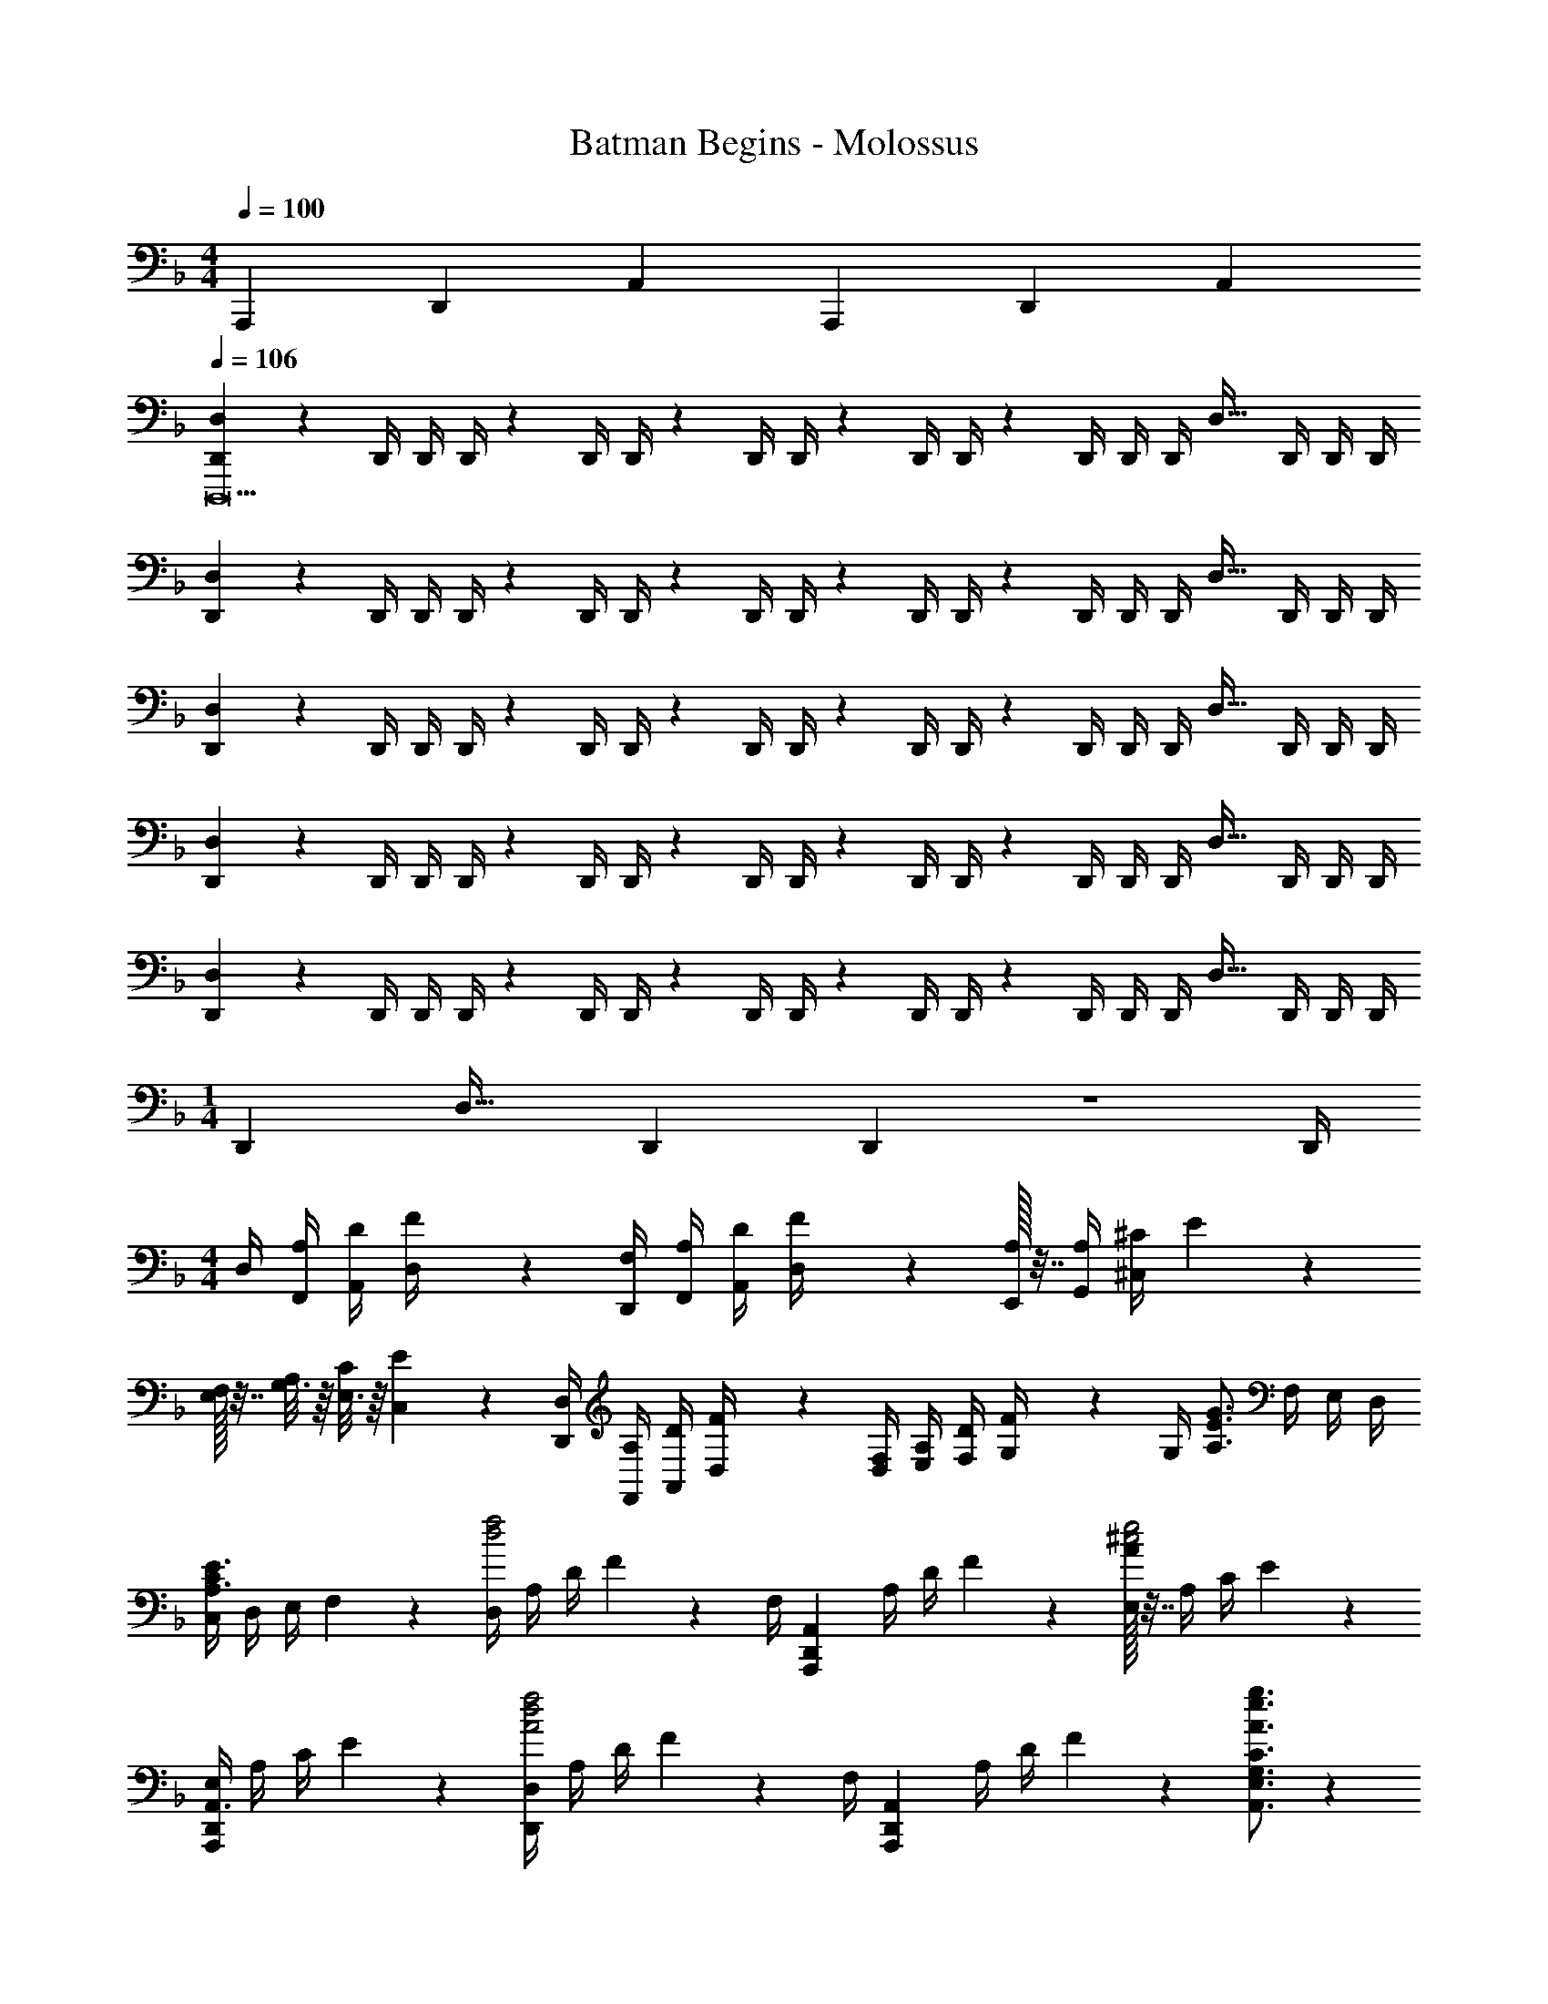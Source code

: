 X: 1
T: Batman Begins - Molossus
Z: ABC Generated by Starbound Composer
L: 1/4
M: 4/4
Q: 1/4=100
K: F
A,,,/6 D,,/6 A,,/6 A,,,/6 D,,/6 A,,/6 
Q: 1/4=106
[D,,2/7D,29/28D,,,21] z/168 [z41/168D,,/4] [z61/252D,,/4] D,,/4 z/288 D,,/4 D,,/4 z/224 [z61/252D,,/4] D,,/4 z/126 [z61/252D,,/4] D,,/4 z/126 [z3/14D,,/4] D,,/4 [z/28D,,/4] [z3/14D,31/32] D,,/4 D,,/4 D,,/4 
[D,,2/7D,29/28] z/168 [z41/168D,,/4] [z61/252D,,/4] D,,/4 z/288 D,,/4 D,,/4 z/224 [z61/252D,,/4] D,,/4 z/126 [z61/252D,,/4] D,,/4 z/126 [z3/14D,,/4] D,,/4 [z/28D,,/4] [z3/14D,31/32] D,,/4 D,,/4 D,,/4 
[D,,2/7D,29/28] z/168 [z41/168D,,/4] [z61/252D,,/4] D,,/4 z/288 D,,/4 D,,/4 z/224 [z61/252D,,/4] D,,/4 z/126 [z61/252D,,/4] D,,/4 z/126 [z3/14D,,/4] D,,/4 [z/28D,,/4] [z3/14D,31/32] D,,/4 D,,/4 D,,/4 
[D,,2/7D,29/28] z/168 [z41/168D,,/4] [z61/252D,,/4] D,,/4 z/288 D,,/4 D,,/4 z/224 [z61/252D,,/4] D,,/4 z/126 [z61/252D,,/4] D,,/4 z/126 [z3/14D,,/4] D,,/4 [z/28D,,/4] [z3/14D,31/32] D,,/4 D,,/4 D,,/4 
[D,,2/7D,29/28] z/168 [z41/168D,,/4] [z61/252D,,/4] D,,/4 z/288 D,,/4 D,,/4 z/224 [z61/252D,,/4] D,,/4 z/126 [z61/252D,,/4] D,,/4 z/126 [z3/14D,,/4] D,,/4 [z/28D,,/4] [z3/14D,31/32] D,,/4 D,,/4 D,,/4 
M: 1/4
[z/28D,,5/18] [z55/224D,31/32] [z7/32D,,2/9] D,,2/9 z/36 D,,/4 
M: 4/4
D,/4 [A,/4F,,/4] [D/4A,,/4] [F2/9D,/4] z/36 [F,/4D,,/4] [A,/4F,,/4] [D/4A,,/4] [F2/9D,/4] z/36 [A,/32E,,/4] z7/32 [A,/4G,,/4] [^C/4^C,/4] E2/9 z/36 
[E,/32F,/5] z7/32 [G,3/16A,/4] z/16 [E,3/16C/4] z/16 [C,/5E2/9] z/20 [D,,/4D,/4] [A,/4F,,/4] [D/4A,,/4] [F2/9D,/4] z/36 [F,/4D,/4] [A,/4E,/4] [D/4F,/4] [F2/9G,/4] z/36 [z/28G,/4] [z3/14G3/4A,3/4E3/4] F,/4 E,/4 D,/4 
[C,/4C19/28E3/4A,3/4] D,/4 E,/4 F,2/9 z/36 [D,/4d2f2] A,/4 D/4 F2/9 z/36 [z/32F,/4] [z7/32A,,,19/20D,,19/20A,,19/20] A,/4 D/4 F2/9 z/36 [A/32E,/4^c2e2] z7/32 A,/4 C/4 E2/9 z/36 
[E,/4A,,,19/28D,,19/28A,,3/4] A,/4 C/4 E2/9 z/36 [D,,/4D,/4A2d2f2] A,/4 D/4 F2/9 z/36 [z/32F,/4] [z7/32A,,,19/20D,,19/20A,,19/20] A,/4 D/4 F2/9 z4/63 [A3/4e3/4g3/4A,,3/4E,3/4G,3/4C3/4] z3/14 
[c19/28A,,,19/28E,,19/28A,,19/28E3/4A3/4e3/4] z9/28 [D,,/4D47/24d47/24A2] F,,/4 A,,/4 D,2/9 z/36 D,,/4 F,,/4 A,,/4 D,2/9 z/36 [z/28D,,/4] [z3/14=C23/12A23/12=c23/12] F,,/4 A,,/4 D,2/9 z/36 
D,,/4 F,,/4 A,,/4 D,2/9 z/36 [D,,/4A,47/24E47/24A47/24] F,,/4 A,,/4 D,2/9 z/36 D,,/4 F,,/4 A,,/4 D,2/9 z/36 [z/28D,,/4] [z3/14B,23/12F23/12B23/12] F,,/4 A,,/4 D,2/9 z/36 
D,,/4 F,,/4 A,,/4 D,2/9 z/36 [D,,/4C47/24G47/24c47/24] F,,/4 A,,/4 D,2/9 z/36 D,,/4 F,,/4 A,,/4 D,2/9 z/36 [z/28D,,/4] [z3/14G,23/12D23/12G23/12] F,,/4 A,,/4 D,2/9 z/36 
D,,/4 F,,/4 A,,/4 D,2/9 z/36 [D,,/4D33/16d33/16] F,,/4 A,,/4 D,2/9 z/36 D,,/4 F,,/4 A,,/4 D,2/9 z/36 [z/28A,,,/4] [z3/14G17/9B17/9] E,,/4 A,,/4 A,,/4 
E,/4 E/4 A/4 e3/20 z/10 [A,/4D/4D,/4D,,3] [F,/4A,/4A,,/4] [F,/4A,/4D,/4] [A,/4D/4A,,/4] [A,/4D/4D,/4] [F,/4A,/4A,,/4] [F,/4A,/4D,/4] [A,/4D/4A,,/4] [A,/4D/4D,/4] [F,/4A,/4A,,/4] [F,/4A,/4D,/4] [A,/4D/4A,,/4] 
[A,/4D/4D,/4D,,] [^C/4A,,/4] [D/4D,/4] [E/4A,,/4] [D/4F/4D,/4D,,3] [A,/4E/4A,,/4] [A,/4E/4D,/4] [D/4F/4A,,/4] [D/4F/4D,/4] [A,/4E/4A,,/4] [A,/4E/4D,/4] [D/4F/4A,,/4] [D/4F/4D,/4] [A,/4E/4A,,/4] [A,/4E/4D,/4] [D/4F/4A,,/4] 
[D/4F/4D,/4D,,] [E/4A,,/4] [F/4D,/4] [G/4A,,/4] [F/4A/4D,/4D,,3] [E/4G/4A,,/4] [E/4G/4A,,/4] [F/4A/4D,/4] [F/4A/4D,/4] [E/4G/4A,,/4] [E/4G/4A,,/4] [F/4A/4D,/4] [F/4A/4D,/4] [E/4G/4A,,/4] [E/4G/4A,,/4] [F/4A/4D,/4] 
[F/4A/4D,/4D,,] [E/4G/4A,,/4] [F/4A/4A,,/4] [G/4B/4D,/4] [F/4A/4D,/4D,,3] [E/4G/4A,,/4] [E/4G/4A,,/4] [F/4A/4D,/4] [F/4A/4D,/4] [E/4G/4A,,/4] [E/4G/4A,,/4] [F/4A/4D,/4] [F/4A/4D,/4] [E/4G/4A,,/4] [E/4G/4A,,/4] [F/4A/4D,/4] 
[F/4A/4D,/4D,,] [E/4G/4A,,/4] [F/4A/4A,,/4] [G/4B/4D,/4] [D,,/4F3d3D,,,19/5] F,,/4 A,,/4 D,2/9 z/36 [D,,/4F,A,] F,,/4 A,,/4 D,2/9 z/36 [D,,/4DF,A,] F,,/4 A,,/4 D,2/9 z/36 
[A,,,/4DFA] D,,/4 F,,/4 A,,2/9 z/36 [z/4F,,19/20A2d2f2a2] A,,/4 D,/4 F,2/9 z/36 [z/4F,,19/20A,DF] A,,/4 D,/4 F,2/9 z/36 [z/4D,,19/20A2d2] F,,/4 A,,/4 D,2/9 z/36 
[z/4D,,19/20FA,D] F,,/4 A,,/4 D,2/9 z/36 [z/4G,,19/20G3B3d3g3] B,,/4 D,/4 G,2/9 z/36 [z/4G,,19/20B,] B,,/4 D,/4 G,2/9 z/36 [z/4G,,19/20B,D] B,,/4 D,/4 G,2/9 z/36 
[z/4G,,19/20DGB] B,,/4 E,/4 G,2/9 z/36 [A,/4^C,,19/20] [E,/4E,,/4] [A,/4A,,/4] [C,2/9C/4] z/36 [E/4C,,19/20] [C/4E,,/4] [E/4A,,/4] [A3/20C,2/9] z/10 [z/4E,,19/20g2] [^c/4A,,/4] [B/4C,/4] [E,2/9G/4] z/36 
[E/4E,,19/20] [C/4A,,/4] [G,/4C,/4] E,2/9 z/36 [z/4F,,19/20d2f2a2] [F,/4A,,/4] [A,/4D,/4] [F,2/9D/4] z/36 [A,/4F,,19/20] [D/4A,,/4] [F/4D,/4] [A2/9F,2/9] z/36 [z/4F,,19/20d] [D/4A,,/4] [F/4D,/4] [A2/9F,2/9] z/36 
[z/4e19/20E,,19/20] [E/4A,,/4] [A/4D,/4] [d/5E,2/9] z/20 [z/4D,,31/32D,31/32f] F/4 B/4 d2/9 z17/288 [z7/32B,,,B,,] F/4 B/4 d2/9 z/36 [z/28b] [z3/14B,,,13/14B,,13/14] B/4 d/4 f2/9 z/36 
[z/4A,,,13/14A,,13/14a] A/4 d/4 f2/9 z/36 [G,,/4G3B3g3G,,,19/5] B,,/4 D,/4 G,2/9 z/36 G,,/4 B,,/4 D,/4 G,2/9 z/36 G,,/4 B,,/4 D,/4 G,2/9 z/36 
[G,,/4B,DB] B,,/4 D,/4 G,2/9 z/36 A,,/4 C,/4 E,/4 A,/4 E,/4 A,/4 C/4 E2/9 z/36 E,/4 A,/4 C/4 E/4 
A,/4 C/4 E/4 A2/9 z/36 [A,,/4D,/4D,,/4D8D,,,8] A,,/4 [A,,/32A,,/4] z7/32 [A,,/4D,/4] [A,,/32D,/4D,,/4] z7/32 A,,/4 [A,,/32A,,/4] z7/32 [A,,/4D,/4] [A,,/32D,/4D,,/4] z7/32 A,,/4 [A,,/32A,,/4] z7/32 [A,,/4D,/4] 
[A,,/32D,/4D,,/4] z7/32 [C,/4A,,/4] [D,/4A,,/4] [E,/4A,,/4] [D,/4F,/4D,,/4] [E,/4A,,/4] [E,/4A,,/2] [D,/4F,/4] [D,/4F,/4D,,/4] [E,/4A,,/4] [E,/4A,,/2] [D,/4F,/4] [D,/4F,/4D,,/4] [E,/4A,,/4] [E,/4A,,/2] [D,/4F,/4] 
[D,/4F,/4D,,/4] [E,/4A,,/4] [F,/4A,,/4] [G,/4A,,/4] [F,/4A,/4D,,/4] [E,/4G,/4A,,/4] [E,/4G,/4A,,/2] [F,/4A,/4] [F,/4A,/4D,,/4] [E,/4G,/4A,,/4] [E,/4G,/4A,,/2] [F,/4A,/4] [F,/4A,/4D,,/4] [E,/4G,/4A,,/4] [E,/4G,/4A,,/2] [F,/4A,/4] 
[F,/4A,/4D,,/4] [E,/4G,/4A,,/4] [E,/4G,/4A,,/2] [F,/4A,/4] [F,/4A,/4D,,/2] [E,/4G,/4] [E,/4G,/4] [F,/4A,/4] [F,/4A,/4D,,/4] [E,/4G,/4D,,/4] [E,/4G,/4] [F,/4A,/4] [F,/4A,/4D,,/2] [E,/4G,/4] [E,/4G,/4] [F,/4A,/4] 
[F,/4A,/4D,,/4] [E,/4G,/4D,,/4] [E,/4G,/4] [F,/4A,/4] [A,/4D/2A,,/2] D,/4 F,/4 A,/4 [D/4A,/4A,,/4D,/4] [D2/9A,,/4D,/4A,/4] z/36 F,/4 A,2/9 z/36 [A,/4D/2A,,/2] D,/4 F,/4 A,/4 
[D/4A,/4A,,/4D,/4] [D2/9A,,/4D,/4A,/4] z/36 F,/4 A,2/9 z/36 [A,/4D/2A,,/2] D,/4 F,/4 A,/4 [D/4A,/4A,,/4D,/4] [D2/9A,,/4D,/4A,/4] z/36 F,/4 A,2/9 z/36 [A,/4D/2A,,/2] D,/4 F,/4 A,/4 
[D/4A,/4A,,/4D,/4] [A,,/4D,/4A,/4] [D/32F4/9] z15/32 [A,/4D/2A,,/2] D,/4 F,/4 A,/4 [D/4A,/4A,,/4D,/4] [D2/9A,,/4D,/4A,/4] z/36 F,/4 A,2/9 z/36 [A,/4D/2A,,/2] D,/4 F,/4 A,/4 
[D/4A,/4A,,/4D,/4] [D2/9A,,/4D,/4A,/4] z/36 F,/4 A,2/9 z/36 [D/4D,,8A,,8] D,/4 F,/4 A,/4 D/4 D,/4 F,/4 A,/4 D/4 D,/4 F,/4 A,/4 
D/4 D,/4 F,/4 A,/4 D/4 D,/4 F,/4 A,/4 D/4 D,/4 F,/4 A,/4 D/4 D,/4 F,/4 A,/4 
D/4 D,/4 F,/4 A,/4 [D/4D,,8B,,8] D,/4 F,/4 B,/4 D/4 D,/4 F,/4 B,/4 D/4 D,/4 F,/4 B,/4 
D/4 D,/4 F,/4 B,/4 D/4 D,/4 F,/4 B,/4 D/4 D,/4 F,/4 B,/4 D/4 D,/4 F,/4 B,/4 
D/4 D,/4 F,/4 B,/4 [A,,/4D2E2A63/16A,,,63/16d4] D,/4 E,/4 A,2/9 z/36 A,,/4 D,/4 E,/4 A,2/9 z/36 [z/28A,,/4] [z3/14D63/32F63/32] D,/4 F,/4 A,2/9 z/36 
A,,/4 D,/4 F,/4 A,2/9 z/36 [B,,/4D2F2B63/16B,,,63/16d4] D,/4 F,/4 B,2/9 z/36 B,,/4 D,/4 F,/4 B,2/9 z/36 [z/28B,,/4] [z3/14D23/12G63/32] D,/4 G,/4 B,2/9 z/36 
B,,/4 D,/4 G,/4 B,3/16 z/16 [=C,/4F2G2=c63/16=C,,63/16f4] F,/4 G,/4 =C2/9 z/36 C,/4 F,/4 G,/4 C2/9 z/36 [z/28C,/4] [z3/14F63/32^G63/32] F,/4 ^G,/4 C2/9 z/36 
C,/4 F,/4 G,/4 C2/9 z/36 [^C,/4F2G2^c63/16^C,,63/16f4] F,/4 G,/4 ^C2/9 z/36 C,/4 F,/4 G,/4 C2/9 z/36 [z/28C,/4] [z3/14F23/12B63/32] F,/4 B,/4 C2/9 z/36 
C,/4 F,/4 B,/4 C3/16 z/16 [_E,,/4_E,/4_E31/32=G31/32_e31/32B29/28] B,,,/4 E,,/4 G,,/4 [z/32B,,/4] [z7/32B,13/14B13/14E^F] B,,,/4 E,,/4 ^F,,/4 [z/28F,/4] [z3/14E13/14f13/14B] =F,,/4 B,,/4 C,/4 
[E,/4E13/14e13/14FB] E,,/4 ^F,,/4 B,,/4 [=B,,E,^F,=B,] [F/32=B/32e/32^f/32B,,E,F,B,] z31/32 [^GB^gB,,E,G,B,] 
[GBgB,,E,G,B,] [=F,2/7D,,2/7D,,,16] z/168 [z41/168D,,/4F,/2] [z61/252D,,/4] [F,/4D,,/4] z/288 [F,/4D,,/4] [D,,/4F,/2] z/224 [z61/252D,,/4] [F,/4D,,/4] z/126 [z61/252F,/4D,,/4] [D,,/4F,/2] z/126 [z3/14D,,/4] [F,/4D,,/4] 
[F,/4D,,/4] [D,,/4F,/2] D,,/4 [F,/4D,,/4] [F,2/7D,,2/7] z/168 [z41/168D,,/4F,/2] [z61/252D,,/4] [F,/4D,,/4] z/288 [F,/4D,,/4] [D,,/4F,/2] z/224 [z61/252D,,/4] [F,/4D,,/4] z/126 [z61/252F,/4D,,/4] [D,,/4F,/2] z/126 [z3/14D,,/4] [F,/4D,,/4] 
[F,/4D,,/4] [D,,/4F,/2] D,,/4 [F,/4D,,/4] [F,2/7D,,2/7] z/168 [z41/168D,,/4F,/2] [z61/252D,,/4] [F,/4D,,/4] z/288 [F,/4D,,/4] [D,,/4F,/2] z/224 [z61/252D,,/4] [F,/4D,,/4] z/126 [z61/252F,/4D,,/4] [D,,/4F,/2] z/126 [z3/14D,,/4] [F,/4D,,/4] 
[F,/4D,,/4] [D,,/4F,/2] D,,/4 [F,/4D,,/4] [F,2/7D,,2/7] z/168 [z41/168D,,/4F,/2] [z61/252D,,/4] [F,/4D,,/4] z/288 [F,/4D,,/4] [D,,/4F,/2] z/224 [z61/252D,,/4] [F,/4D,,/4] z/126 [z61/252F,/4D,,/4] [D,,/4F,/2] z/126 [z3/14D,,/4] [F,/4D,,/4] 
[F,/4D,,/4] [D,,/4F,/2] D,,/4 [F,/4D,,/4] [F,2/7D,,2/7D,,,16] z/168 [z41/168D,,/4F,/2] [z61/252D,,/4] [F,/4D,,/4] z/288 [F,/4D,,/4] [D,,/4F,/2] z/224 [z61/252D,,/4] [F,/4D,,/4] z/126 [z61/252F,/4D,,/4] [D,,/4F,/2] z/126 [z3/14D,,/4] [F,/4D,,/4] 
[F,/4D,,/4] [D,,/4F,/2] D,,/4 [F,/4D,,/4] [F,2/7D,,2/7] z/168 [z41/168D,,/4F,/2] [z61/252D,,/4] [F,/4D,,/4] z/288 [F,/4D,,/4] [D,,/4F,/2] z/224 [z61/252D,,/4] [F,/4D,,/4] z/126 [z61/252F,/4D,,/4] [D,,/4F,/2] z/126 [z3/14D,,/4] [F,/4D,,/4] 
[F,/4D,,/4] [D,,/4F,/2] D,,/4 [F,/4D,,/4] [F,2/7D,,2/7] z/168 [z41/168D,,/4F,/2] [z61/252D,,/4] [F,/4D,,/4] z/288 [F,/4D,,/4] [D,,/4F,/2] z/224 [z61/252D,,/4] [F,/4D,,/4] z/126 [z61/252F,/4D,,/4] [D,,/4F,/2] z/126 [z3/14D,,/4] [F,/4D,,/4] 
[F,/4D,,/4] [D,,/4F,/2] D,,/4 [F,/4D,,/4] [F,2/7D,,2/7] z/168 [z41/168D,,/4F,/2] [z61/252D,,/4] [F,/4D,,/4] z/288 [F,/4D,,/4] [D,,/4F,/2] z/224 [z61/252D,,/4] [F,/4D,,/4] z/126 [z61/252F,/4D,,/4] [D,,/4F,/2] z/126 [z3/14D,,/4] [F,/4D,,/4] 
[F,/4D,,/4] [D,,/4F,/2] D,,/4 [F,/4D,,/4] [z/4A,D,,,63/16D,,4] A,,/4 D,/4 F,2/9 z/36 [z/4A,] A,,/4 D,/4 F,2/9 z/36 [z/4A,] A,,/4 D,/4 F,2/9 z/36 
[z/4A,] A,,/4 D,/4 F,2/9 z/36 [z/4DF,,,63/16=F,,4] D,/4 F,/4 A,2/9 z5/18 D,/4 F,/4 A,2/9 z4/63 [F,/32A,/32D/32] z41/224 D,/4 F,/4 A,2/9 z/36 
[F,/32A,/32D/32] z7/32 D,/4 F,/4 A,2/9 z/36 [D/32G,,,63/16G,,63/16] z7/32 D,/4 =G,/4 _B,2/9 z5/18 D,/4 G,/4 B,2/9 z4/63 [G,/32B,/32D/32] z41/224 D,/4 G,/4 B,2/9 z/36 
[G,/32B,/32D/32] z7/32 D,/4 G,/4 B,2/9 z/36 [z/4CA,,,4A,,4] C,/4 =E,/4 A,2/9 z5/18 C,/4 E,/4 A,2/9 z4/63 [E,/32A,/32C/32] z41/224 C,/4 E,/4 A,2/9 z/36 
[E,/32A,/32C/32] z7/32 C,/4 E,/4 A,2/9 z/36 [A,/32D/4D,,] z7/32 [F,/4A,/4] [F,/4A,/4] [A,/4D/4] [A,/4D/4D,,] [F,/4A,/4] [F,/4A,/4] [A,/4D/4] [A,/4D/4D,,] [F,/4A,/4] [F,/4A,/4] [A,/4D/4] 
[A,/4D/4D,,] [F,/4A,/4] [F,/4A,/4] [A,/4D/4] [A,/4D/4D,,] [F,/4A,/4] [F,/4A,/4] [A,/4D/4] [A,/4D/4D,,] [F,/4A,/4] [F,/4A,/4] [A,/4D/4] [A,/4D/4D,,] [F,/4A,/4] [F,/4A,/4] [A,/4D/4] 
[A,/4D/4D,,] [A,/4C/4] [A,/4D/4] [A,/4=E/4] [D/4=F/4D,,A,,] [A,/4E/4] [A,/4E/4] [D/4F/4] [D/4F/4D,,A,,] [A,/4E/4] [A,/4E/4] [D/4F/4] [D/4F/4D,,A,,] [A,/4E/4] [A,/4E/4] [D/4F/4] 
[D/4F/4D,,A,,] [A,/4E/4] [A,/4E/4] [D/4F/4] [D/4F/4D,,A,,] [A,/4E/4] [A,/4E/4] [D/4F/4] [D/4F/4D,,A,,] [A,/4E/4] [A,/4E/4] [D/4F/4] [D/4F/4D,,A,,] [A,/4E/4] [A,/4E/4] [D/4F/4] 
[D/4F/4D,,A,,] [A,/4E/4] [D/4F/4] [E/4=G/4] [F/4A/4D,,D,] [E/4G/4] [E/4G/4] [F/4A/4] [F/4A/4D,,D,] [E/4G/4] [E/4G/4] [F/4A/4] [F/4A/4D,,D,] [E/4G/4] [E/4G/4] [F/4A/4] 
[F/4A/4D,,D,] [E/4G/4] [F/4A/4] [G/4_B/4] [F/4A/4D,,D,] [E/4G/4] [E/4G/4] [F/4A/4] [F/4A/4D,,D,] [E/4G/4] [E/4G/4] [F/4A/4] [F/4A/4D,,D,] [E/4G/4] [E/4G/4] [F/4A/4] 
[F/4A/4D,,D,] [E/4G/4] [F/4A/4] [G/4B/4] [F/4A/4D,,A,,D,] [E/4G/4] [E/4G/4] [F/4A/4] [F/4A/4D,,A,,D,] [E/4G/4] [E/4G/4] [F/4A/4] [F/4A/4D,,A,,D,] [E/4G/4] [E/4G/4] [F/4A/4] 
[F/4A/4D,,A,,D,] [E/4G/4] [F/4A/4] [G/4B/4] [F/4A/4D,,A,,D,] [E/4G/4] [E/4G/4] [F/4A/4] [F/4A/4D,,A,,D,] [E/4G/4] [E/4G/4] [F/4A/4] [F/4A/4D,,A,,D,] [E/4G/4] [E/4G/4] [F/4A/4] 
[F/4A/4D,,A,,D,] [E/4G/4] [F/4A/4] [G/4B/4] [z/4DD,,A,,] D,/4 F,/4 A,2/9 z5/18 D,/4 F,/4 A,2/9 z4/63 [F,/32A,/32D/32D,,/32A,,/32D,/32] z41/224 D,/4 F,/4 A,2/9 z/36 
[F,/32A,/32D/32D,,/32A,,/32D,/32] z7/32 D,/4 F,/4 A,2/9 z/36 [F,/32D/32D,/32AF,,] z7/32 A,/4 D/4 F2/9 z5/18 A,/4 D/4 F2/9 z4/63 [D/32F/32A/32F,,/32D,/32F,/32] z41/224 A,/4 D/4 F2/9 z/36 
[D/32F/32A/32F,,/32D,/32F,/32] z7/32 A,/4 D/4 F2/9 z/36 [D/32D,/32BG,,G,] z7/32 B,/4 D/4 G2/9 z5/18 B,/4 D/4 G2/9 z4/63 [D/32G/32B/32G,,/32D,/32G,/32] z41/224 B,/4 D/4 G2/9 z/36 
[D/32G/32B/32G,,/32D,/32G,/32] z7/32 B,/4 D/4 G2/9 z/36 [G,/32EA,,C,] z7/32 E,/4 A,/4 C2/9 z5/18 E,/4 A,/4 C2/9 z4/63 [A,/32C/32E/32A,,/32C,/32G,/32] z41/224 E,/4 A,/4 C2/9 z/36 
[A,/32C/32E/32A,,/32C,/32G,/32] z7/32 E,/4 A,/4 C2/9 z/36 [z/4AF,,D,F,] A,/4 D/4 F2/9 z5/18 A,/4 D/4 F2/9 z4/63 [D/32F/32A/32F,,/32D,/32F,/32] z41/224 A,/4 D/4 F2/9 z/36 
[D/32F/32A/32F,,/32D,/32F,/32] z7/32 A,/4 D/4 F2/9 z/36 [D/32F,/32B,,,_B,,] z7/32 D,/4 F,/4 B,2/9 z5/18 D,/4 F,/4 B,2/9 z4/63 [F,/32B,/32D/32B,,,/32B,,/32] z41/224 D,/4 F,/4 B,2/9 z/36 
[F,/32B,/32D/32B,,,/32B,,/32] z7/32 D,/4 F,/4 B,2/9 z/36 [B,/32D/32GG,,,G,,] z7/32 G,/4 B,/4 D2/9 z5/18 G,/4 B,/4 D2/9 z4/63 [B,/32D/32G/32G,,,/32G,,/32] z41/224 G,/4 B,/4 D2/9 z/36 
[B,/32D/32G/32G,,,/32G,,/32] z7/32 G,/4 B,/4 D2/9 z/36 [z/4CA,,,A,,] C,/4 E,/4 A,2/9 z5/18 C,/4 E,/4 A,2/9 z4/63 [E,/32A,/32C/32A,,,/32A,,/32] z41/224 C,/4 E,/4 A,2/9 z/36 
[E,/32A,/32C/32A,,,/32A,,/32] z7/32 C,/4 E,/4 A,2/9 z/36 [F,2/7D,,2/7D,,,8] z/168 [z41/168D,,/4F,/2] [z61/252D,,/4] [F,/4D,,/4] z/288 [F,/4D,,/4] [D,,/4F,/2] z/224 [z61/252D,,/4] [F,/4D,,/4] z/126 [z61/252F,/4D,,/4] [D,,/4F,/2] z/126 [z3/14D,,/4] [F,/4D,,/4] 
[F,/4D,,/4] [D,,/4F,/2] D,,/4 [F,/4D,,/4] [F,2/7D,,2/7] z/168 [z41/168D,,/4F,/2] [z61/252D,,/4] [F,/4D,,/4] z/288 [F,/4D,,/4] [D,,/4F,/2] z/224 [z61/252D,,/4] [F,/4D,,/4] z/126 [z61/252F,/4D,,/4] [D,,/4F,/2] z/126 [z3/14D,,/4] [F,/4D,,/4] 
[F,/4D,,/4] [D,,/4F,/2] D,,/4 [F,/4D,,/4] [z/4FD,,29/28A,,29/28D,29/28] F,/4 A,/4 D2/9 z17/288 [z7/32D,,A,,D,] F,/4 A,/4 D2/9 z4/63 [A,/32D/32F/32D,,A,,D,] z41/224 F,/4 A,/4 D2/9 z/36 
[A,/32D/32F/32D,,13/14A,,13/14D,13/14] z7/32 F,/4 A,/4 D2/9 z/36 [D/32F/32AF,,29/28D,29/28F,29/28] z7/32 A,/4 D/4 F2/9 z17/288 [z7/32F,,D,F,] A,/4 D/4 F2/9 z4/63 [D/32F/32A/32F,,D,F,] z41/224 A,/4 D/4 F2/9 z/36 
[D/32F/32A/32F,,13/14D,13/14F,13/14] z7/32 A,/4 D/4 F2/9 z/36 [D/32BG,,29/28D,29/28G,29/28] z7/32 B,/4 D/4 G2/9 z17/288 [z7/32G,,D,G,] B,/4 D/4 G2/9 z4/63 [D/32G/32B/32G,,D,G,] z41/224 B,/4 D/4 G2/9 z/36 
[D/32G/32B/32G,,13/14D,13/14G,13/14] z7/32 B,/4 D/4 G2/9 z/36 [z/4EA,,C,G,] E,/4 A,/4 C2/9 z5/18 E,/4 A,/4 C2/9 z4/63 [A,/32C/32E/32A,,/32C,/32G,/32] z41/224 E,/4 A,/4 C2/9 z/36 
[A,/32C/32E/32A,,/32C,/32G,/32] z7/32 E,/4 A,/4 C2/9 z/36 [A,/32D/4D,,/4D,/4] z7/32 [F,/4A,/4A,,/4] [F,/4A,/4A,,/4] [A,/4D/4D,/4] [A,/4D/4D,,/4D,/4] [F,/4A,/4A,,/4] [F,/4A,/4A,,/4] [A,/4D/4D,/4] [A,/4D/4D,,/4D,/4] [F,/4A,/4A,,/4] [F,/4A,/4A,,/4] [A,/4D/4D,/4] 
[A,/4D/4D,,/4D,/4] [C/4A,,/4] [D/4A,,/4] [E/4D,/4] [D/4F/4D,,/4D,/4] [A,/4E/4A,,/4] [A,/4E/4A,,/4] [D/4F/4D,/4] [D/4F/4D,,/4D,/4] [A,/4E/4A,,/4] [A,/4E/4A,,/4] [D/4F/4D,/4] [D/4F/4D,,/4D,/4] [A,/4E/4A,,/4] [A,/4E/4A,,/4] [D/4F/4D,/4] 
[D/4F/4D,,/4D,/4] [E/4A,,/4] [F/4A,,/4] [G/4D,/4] [F/4A/4D,,/4D,/4] [E/4G/4A,,/4A,/4] [E/4G/4A,,/4A,/4] [F/4A/4D,/4] [F/4A/4D,,/4D,/4] [E/4G/4A,,/4A,/4] [E/4G/4A,,/4A,/4] [F/4A/4D,/4] [F/4A/4D,,/4D,/4] [E/4G/4A,,/4A,/4] [E/4G/4A,,/4A,/4] [F/4A/4D,/4] 
[F/4A/4D,,/4D,/4] [G/4A,,/4A,/4] [A/4A,,/4A,/4] [B/4D,/4] [F/4A/4D,,/4D,/4] [E/4G/4A,,/4A,/4] [E/4G/4A,,/4A,/4] [F/4A/4D,/4] [F/4A/4D,,/4D,/4] [E/4G/4A,,/4A,/4] [E/4G/4A,,/4A,/4] [F/4A/4D,/4] [F/4A/4D,,/4D,/4] [E/4G/4A,,/4A,/4] [E/4G/4A,,/4A,/4] [F/4A/4D,/4] 
[F/4A/4D,,/4D,/4] [G/4A,,/4A,/4] [A/4A,,/4A,/4] [B/4D,/4] [D,,/4F3A3d3D,,,19/5] F,,/4 A,,/4 D,2/9 z/36 [D,,/4F,A,] F,,/4 A,,/4 D,2/9 z/36 [D,,/4DF,A,] F,,/4 A,,/4 D,2/9 z/36 
[A,,,/4DFA] D,,/4 F,,/4 A,,2/9 z/36 [F,,/4A2d2=f2a2] A,,/4 D,/4 F,2/9 z/36 [F,,/4A,DF] A,,/4 D,/4 F,2/9 z/36 [D,,/4A2d2] F,,/4 A,,/4 D,2/9 z/36 
[D,,/4FA,D] F,,/4 A,,/4 D,2/9 z/36 [F/4A/4D,,29/28A,,29/28] [A,/4E/4G/4] [A,/4E/4G/4] [F/4A/4] [z/32F/4A/4] [z7/32D,,A,,] [A,/4E/4G/4] [A,/4E/4G/4] [F/4A/4] [z/28F/4A/4] [z3/14D,,A,,] [A,/4E/4G/4] [A,/4E/4G/4] [F/4A/4] 
[F/4A/4D,,A,,] [A,/4E/4G/4] [A,/4E/4G/4] [F/4A/4] [F/4A/4D,,29/28A,,29/28] [A,/4E/4G/4] [A,/4E/4G/4] [F/4A/4] [z/32F/4A/4] [z7/32D,,A,,] [A,/4E/4G/4] [A,/4E/4G/4] [F/4A/4] [z/28F/4A/4] [z3/14D,,A,,] [A,/4E/4G/4] [A,/4E/4G/4] [F/4A/4] 
[F/4A/4D,,A,,] [A,/4E/4G/4] [A,/4E/4G/4] [F/4A/4] [z/4D,,29/28F,29/28] [A,/4E/4G/4] [A,/4E/4G/4] [F/4A/4] [z/32F/4A/4] [z7/32D,,] [A,/4E/4G/4] [A,/4E/4G/4] [F/4A/4] [z/28F/4A/4=c2] [z3/14D,,A,,] [A,/4E/4G/4] [A,/4E/4G/4] [F/4A/4] 
[F/4A/4D,,] [A,/4E/4G/4] [A,/4E/4G/4] [F/4A/4] [z/4D,,29/28F,29/28] [A,/4E/4G/4] [A,/4E/4G/4] [F/4A/4] [z/32F/4A/4] [z7/32D,,] [A,/4E/4G/4] [A,/4E/4G/4] [F/4A/4] [z/28F/4A/4c2] [z3/14D,,D,] [A,/4E/4G/4] [A,/4E/4G/4] [F/4A/4] 
[F/4A/4D,,] [A,/4E/4G/4] [A,/4E/4G/4] [F/4A/4] [D4A4d4D,,4A,,4D,4] 
